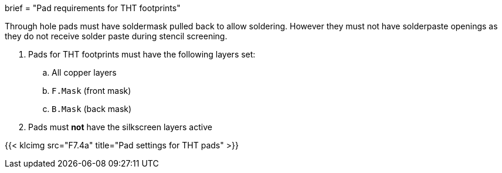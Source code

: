 +++
brief = "Pad requirements for THT footprints"
+++

Through hole pads must have soldermask pulled back to allow soldering. However they must not have solderpaste openings as they do not receive solder paste during stencil screening.

. Pads for THT footprints must have the following layers set:
.. All copper layers
.. `F.Mask` (front mask)
.. `B.Mask` (back mask)
. Pads must **not** have the silkscreen layers active

{{< klcimg src="F7.4a" title="Pad settings for THT pads" >}}

